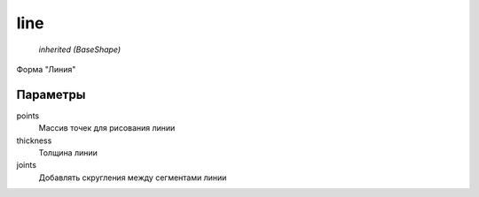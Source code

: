 line
----

    `inherited (BaseShape)`

Форма "Линия"

Параметры
=========

points
    Массив точек для рисования линии

thickness
    Толщина линии

joints
    Добавлять скругления между сегментами линии

